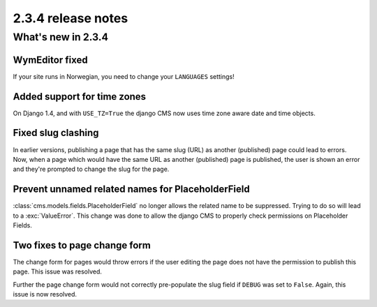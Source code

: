 ###################
2.3.4 release notes
###################

*******************
What's new in 2.3.4
*******************

WymEditor fixed
===============
If your site runs in Norwegian, you need to change your ``LANGUAGES`` settings!

Added support for time zones
============================

On Django 1.4, and with ``USE_TZ=True`` the django CMS now uses time zone aware
date and time objects.

Fixed slug clashing
===================

In earlier versions, publishing a page that has the same slug (URL) as another
(published) page could lead to errors. Now, when a page which would have the
same URL as another (published) page is published, the user is shown an error
and they're prompted to change the slug for the page.

Prevent unnamed related names for PlaceholderField
==================================================

:class:`cms.models.fields.PlaceholderField` no longer allows the related name
to be suppressed. Trying to do so will lead to a :exc:`ValueError`. This change
was done to allow the django CMS to properly check permissions on Placeholder
Fields.

Two fixes to page change form
=============================

The change form for pages would throw errors if the user editing the page does
not have the permission to publish this page. This issue was resolved.

Further the page change form would not correctly pre-populate the slug field if
``DEBUG`` was set to ``False``. Again, this issue is now resolved.
